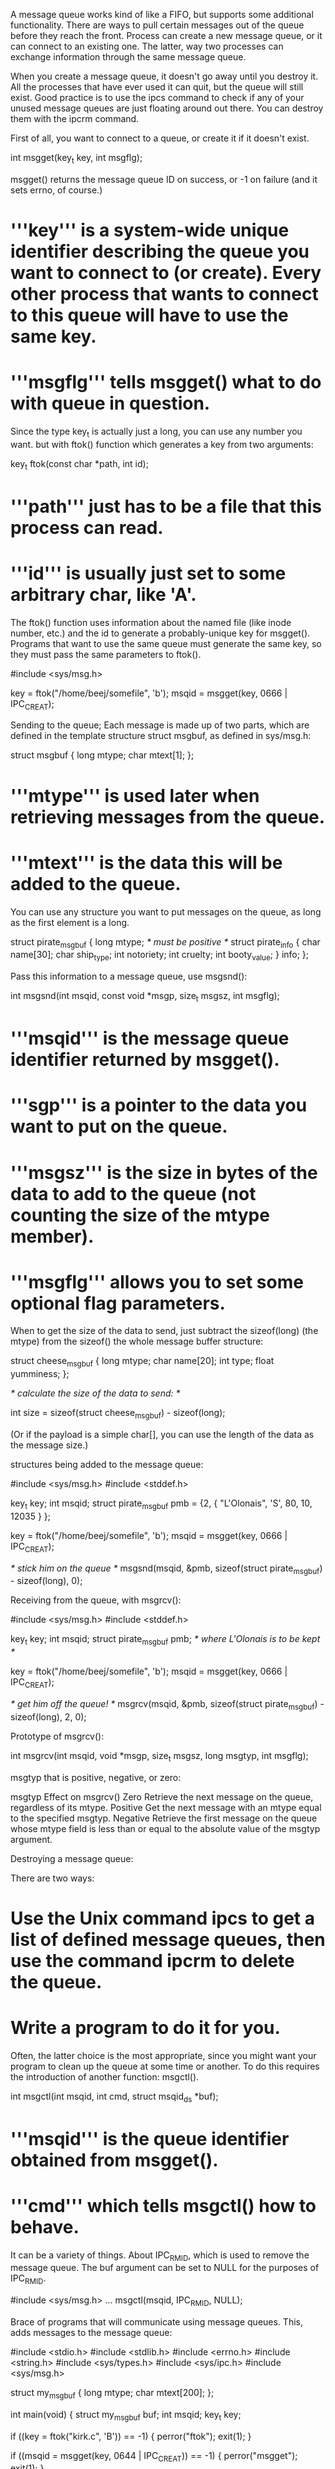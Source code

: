 A message queue works kind of like a FIFO, but supports some additional functionality. There are ways to pull certain messages out of the queue before they reach the front. Process can create a new message queue, or it can connect to an existing one. The latter, way two processes can exchange information through the same message queue.

When you create a message queue, it doesn't go away until you destroy it. All the processes that have ever used it can quit, but the queue will still exist. Good practice is to use the ipcs command to check if any of your unused message queues are just floating around out there. You can destroy them with the ipcrm command.

First of all, you want to connect to a queue, or create it if it doesn't exist.

 int msgget(key_t key, int msgflg);

msgget() returns the message queue ID on success, or -1 on failure (and it sets errno, of course.)

* '''key''' is a system-wide unique identifier describing the queue you want to connect to (or create). Every other process that wants to connect to this queue will have to use the same key.
* '''msgflg''' tells msgget() what to do with queue in question.

Since the type key_t is actually just a long, you can use any number you want. but with ftok() function which generates a key from two arguments:

 key_t ftok(const char *path, int id);

* '''path''' just has to be a file that this process can read.
* '''id''' is usually just set to some arbitrary char, like 'A'.

The ftok() function uses information about the named file (like inode number, etc.) and the id to generate a probably-unique key for msgget(). Programs that want to use the same queue must generate the same key, so they must pass the same parameters to ftok().

 #include <sys/msg.h>

 key = ftok("/home/beej/somefile", 'b');
 msqid = msgget(key, 0666 | IPC_CREAT);

Sending to the queue; Each message is made up of two parts, which are defined in the template structure struct msgbuf, as defined in sys/msg.h:

 struct msgbuf {
     long mtype;
     char mtext[1];
 };

* '''mtype''' is used later when retrieving messages from the queue.
* '''mtext''' is the data this will be added to the queue.

You can use any structure you want to put messages on the queue, as long as the first element is a long.

 struct pirate_msgbuf {
     long mtype;  /* must be positive */
     struct pirate_info {
         char name[30];
         char ship_type;
         int notoriety;
         int cruelty;
         int booty_value;
     } info;
 };

Pass this information to a message queue, use msgsnd():

 int msgsnd(int msqid, const void *msgp,
            size_t msgsz, int msgflg);

* '''msqid''' is the message queue identifier returned by msgget().
* '''sgp''' is a pointer to the data you want to put on the queue.
* '''msgsz''' is the size in bytes of the data to add to the queue (not counting the size of the mtype member).
* '''msgflg''' allows you to set some optional flag parameters.

When to get the size of the data to send, just subtract the sizeof(long) (the mtype) from the sizeof() the whole message buffer structure:

 struct cheese_msgbuf {
     long mtype;
     char name[20];
     int type;
     float yumminess;
 };

 /* calculate the size of the data to send: */

 int size = sizeof(struct cheese_msgbuf) - sizeof(long);

(Or if the payload is a simple char[], you can use the length of the data as the message size.)

structures being added to the message queue:

 #include <sys/msg.h>
 #include <stddef.h>

 key_t key;
 int msqid;
 struct pirate_msgbuf pmb = {2, { "L'Olonais", 'S', 80, 10, 12035 } };

 key = ftok("/home/beej/somefile", 'b');
 msqid = msgget(key, 0666 | IPC_CREAT);

 /* stick him on the queue */
 msgsnd(msqid, &pmb, sizeof(struct pirate_msgbuf) - sizeof(long), 0);

Receiving from the queue, with msgrcv():

 #include <sys/msg.h>
 #include <stddef.h>

 key_t key;
 int msqid;
 struct pirate_msgbuf pmb; /* where L'Olonais is to be kept */

 key = ftok("/home/beej/somefile", 'b');
 msqid = msgget(key, 0666 | IPC_CREAT);

 /* get him off the queue! */
 msgrcv(msqid, &pmb, sizeof(struct pirate_msgbuf) - sizeof(long), 2, 0);

Prototype of msgrcv():

 int msgrcv(int msqid, void *msgp, size_t msgsz,
            long msgtyp, int msgflg);

msgtyp that is positive, negative, or zero:

 msgtyp 	Effect on msgrcv()
 Zero 	        Retrieve the next message on the queue, regardless of its mtype.
 Positive 	Get the next message with an mtype equal to the specified msgtyp.
 Negative 	Retrieve the first message on the queue whose mtype field is less than or equal to the absolute value of the msgtyp argument.

Destroying a message queue:

There are two ways:

* Use the Unix command ipcs to get a list of defined message queues, then use the command ipcrm to delete the queue.
* Write a program to do it for you.

Often, the latter choice is the most appropriate, since you might want your program to clean up the queue at some time or another. To do this requires the introduction of another function: msgctl().

 int msgctl(int msqid, int cmd,
            struct msqid_ds *buf);

* '''msqid''' is the queue identifier obtained from msgget().
* '''cmd''' which tells msgctl() how to behave.

It can be a variety of things. About IPC_RMID, which is used to remove the message queue. The buf argument can be set to NULL for the purposes of IPC_RMID.

 #include <sys/msg.h>
 ...
 msgctl(msqid, IPC_RMID, NULL);

Brace of programs that will communicate using message queues. This, adds messages to the message queue:

 #include <stdio.h>
 #include <stdlib.h>
 #include <errno.h>
 #include <string.h>
 #include <sys/types.h>
 #include <sys/ipc.h>
 #include <sys/msg.h>

 struct my_msgbuf {
     long mtype;
     char mtext[200];
 };

 int main(void)
 {
     struct my_msgbuf buf;
     int msqid;
     key_t key;

     if ((key = ftok("kirk.c", 'B')) == -1) {
         perror("ftok");
         exit(1);
     }

     if ((msqid = msgget(key, 0644 | IPC_CREAT)) == -1) {
         perror("msgget");
         exit(1);
     }

     printf("Enter lines of text, ^D to quit:\n");

     buf.mtype = 1; /* we don't really care in this case */

     while(fgets(buf.mtext, sizeof buf.mtext, stdin) != NULL) {
         int len = strlen(buf.mtext);

         /* ditch newline at end, if it exists */
         if (buf.mtext[len-1] == '\n') buf.mtext[len-1] = '\0';

         if (msgsnd(msqid, &buf, len+1, 0) == -1) /* +1 for '\0' */
             perror("msgsnd");
     }

     if (msgctl(msqid, IPC_RMID, NULL) == -1) {
         perror("msgctl");
         exit(1);
     }

     return 0;
 }

Retrieves messages from the queues:

 #include <stdio.h>
 #include <stdlib.h>
 #include <errno.h>
 #include <sys/types.h>
 #include <sys/ipc.h>
 #include <sys/msg.h>

 struct my_msgbuf {
     long mtype;
     char mtext[200];
 };

 int main(void)
 {
     struct my_msgbuf buf;
     int msqid;
     key_t key;

     if ((key = ftok("kirk.c", 'B')) == -1) {  /* same key as kirk.c */
         perror("ftok");
         exit(1);
     }

     if ((msqid = msgget(key, 0644)) == -1) { /* connect to the queue */
         perror("msgget");
         exit(1);
     }

     printf("spock: ready to receive messages, captain.\n");

     for(;;) { /* Spock never quits! */
         if (msgrcv(msqid, &buf, sizeof(buf.mtext), 0, 0) == -1) {
             perror("msgrcv");
             exit(1);
         }
         printf("spock: \"%s\"\n", buf.mtext);
     }

     return 0;
 }

Notice that receiving code, in the call to msgget(), doesn't include the IPC_CREAT option. We've left it up to queuing code to create the message queue, and receiving code will return an error if he hasn't done so.

Notice what happens when you're running both in separate windows and you kill one or the other. Also try running two copies of queueing code or two copies of receiving code to get an idea of what happens when you have two readers or two writers. Another interesting demonstration is to run queueing code, enter a bunch of messages, then run receiving code and see it retrieve all the messages in one swoop. Just messing around with these toy programs will help you gain an understanding of what is really going on.

Additional information:

* Check man page of msgctl().
* Man pages of msgsnd() and msgrcv().
